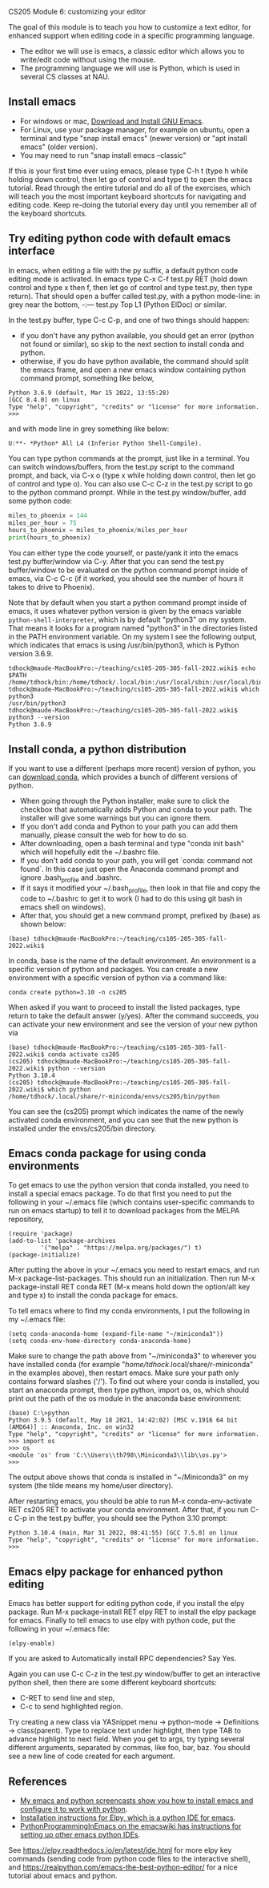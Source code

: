 CS205 Module 6: customizing your editor 

The goal of this module is to teach you how to customize a text
editor, for enhanced support when editing code in a specific
programming language.
- The editor we will use is emacs, a classic editor which allows
  you to write/edit code without using the mouse.
- The programming language we will use is Python, which is used in
  several CS classes at NAU.

** Install emacs

- For windows or mac, [[https://www.gnu.org/software/emacs/download.html][Download and Install GNU Emacs]].
- For Linux, use your package manager, for example on ubuntu, open a
  terminal and type "snap install emacs" (newer version) or "apt
  install emacs" (older version).
- You may need to run "snap install emacs --classic"

If this is your first time ever using emacs, please type C-h t (type h
while holding down control, then let go of control and type t) to open
the emacs tutorial. Read through the entire tutorial and do all of the
exercises, which will teach you the most important keyboard shortcuts
for navigating and editing code. Keep re-doing the tutorial every day
until you remember all of the keyboard shortcuts.

** Try editing python code with default emacs interface

In emacs, when editing a file with the py suffix, a default python
code editing mode is activated.
In emacs type C-x C-f test.py RET (hold down control and type x then
f, then let go of control and type test.py, then type return).
That should open a buffer called test.py, with a python mode-line: in
grey near the bottom, -:--- test.py Top L1 (Python ElDoc) or similar.

In the test.py buffer, type C-c C-p, and one of two things should happen:
- if you don't have any python available, you should get an error
  (python not found or similar), so skip to the next section to
  install conda and python.
- otherwise, if you do have python available, the command should split
  the emacs frame, and open a new emacs window containing python
  command prompt, something like below,

#+begin_src
Python 3.6.9 (default, Mar 15 2022, 13:55:28) 
[GCC 8.4.0] on linux
Type "help", "copyright", "credits" or "license" for more information.
>>> 
#+end_src
and with mode line in grey something like below:
#+begin_src
U:**- *Python* All L4 (Inferior Python Shell-Compile).
#+end_src
You can type python commands at the prompt, just like in a
terminal. You can switch windows/buffers, from the test.py script to
the command prompt, and back, via C-x o (type x while holding down
control, then let go of control and type o). You can also use C-c C-z
in the test.py script to go to the python command prompt. While in the
test.py window/buffer, add some python code:

#+begin_src python
  miles_to_phoenix = 144
  miles_per_hour = 75
  hours_to_phoenix = miles_to_phoenix/miles_per_hour
  print(hours_to_phoenix)
#+end_src

You can either type the code yourself, or paste/yank it into the emacs
test.py buffer/window via C-y. After that you can send the test.py
buffer/window to be evaluated on the python command prompt inside of
emacs, via C-c C-c (if it worked, you should see the number of hours
it takes to drive to Phoenix).

Note that by default when you start a python command prompt inside of
emacs, it uses whatever python version is given by the emacs variable
=python-shell-interpreter=, which is by default "python3" on my
system. That means it looks for a program named "python3" in the
directories listed in the PATH environment variable. On my system I
see the following output, which indicates that emacs is using
/usr/bin/python3, which is Python version 3.6.9.

#+begin_src 
tdhock@maude-MacBookPro:~/teaching/cs105-205-305-fall-2022.wiki$ echo $PATH
/home/tdhock/bin:/home/tdhock/.local/bin:/usr/local/sbin:/usr/local/bin:/usr/sbin:/usr/bin:/sbin:/bin:/usr/games:/usr/local/games:/snap/bin:/snap/emacs/current/usr/bin
tdhock@maude-MacBookPro:~/teaching/cs105-205-305-fall-2022.wiki$ which python3
/usr/bin/python3
tdhock@maude-MacBookPro:~/teaching/cs105-205-305-fall-2022.wiki$ python3 --version
Python 3.6.9
#+end_src

** Install conda, a python distribution

If you want to use a different (perhaps more recent) version of
python, you can [[https://docs.conda.io/en/latest/miniconda.html][download conda]], which provides a bunch of different
versions of python.
- When going through the Python installer, make sure to click the checkbox that automatically adds Python and conda
  to your path. The installer will give some warnings but you can ignore them.
- If you don't add conda and Python to your path you can add them manually, please consult the web for how to do so.
- After downloading, open a bash terminal and type "conda init bash"
  which will hopefully edit the ~/.bashrc file.
- If you don't add conda to your path, you will get `conda: command not found`. In this case just open the Anaconda command prompt 
  and ignore .bash_profile and .bashrc.
- If it says it modified your ~/.bash_profile, then look in that file
  and copy the code to ~/.bashrc to get it to work (I had to do this
  using git bash in emacs shell on windows).
- After that, you should get a new command prompt, prefixed by (base)
  as shown below:

#+begin_src
(base) tdhock@maude-MacBookPro:~/teaching/cs105-205-305-fall-2022.wiki$ 
#+end_src

In conda, base is the name of the default environment. An environment
is a specific version of python and packages. You can create a new
environment with a specific version of python via a command like:

#+begin_src shell-script
  conda create python=3.10 -n cs205 
#+end_src

When asked if you want to proceed to install the listed packages, type
return to take the default answer (y/yes). After the command succeeds,
you can activate your new environment and see the version of your new
python via

#+begin_src 
(base) tdhock@maude-MacBookPro:~/teaching/cs105-205-305-fall-2022.wiki$ conda activate cs205
(cs205) tdhock@maude-MacBookPro:~/teaching/cs105-205-305-fall-2022.wiki$ python --version
Python 3.10.4
(cs205) tdhock@maude-MacBookPro:~/teaching/cs105-205-305-fall-2022.wiki$ which python
/home/tdhock/.local/share/r-miniconda/envs/cs205/bin/python
#+end_src

You can see the (cs205) prompt which indicates the name of the newly
activated conda environment, and you can see that the new python is
installed under the envs/cs205/bin directory.

** Emacs conda package for using conda environments

To get emacs to use the python version that conda installed, you need
to install a special emacs package. To do that first you
need to put the following in your ~/.emacs file (which contains
user-specific commands to run on emacs startup) to tell it to download
packages from the MELPA repository,

#+BEGIN_SRC elisp
  (require 'package)
  (add-to-list 'package-archives
	       '("melpa" . "https://melpa.org/packages/") t)
  (package-initialize)
#+END_SRC

After putting the above in your ~/.emacs you need to restart emacs, and
run M-x package-list-packages. This should run an initialization.
Then run M-x package-install RET conda RET (M-x means hold down the
option/alt key and type x) to install the conda package for emacs.

To tell emacs where to find my conda environments, I put the following
in my ~/.emacs file:

#+begin_src elisp
  (setq conda-anaconda-home (expand-file-name "~/miniconda3"))
  (setq conda-env-home-directory conda-anaconda-home)
#+end_src

Make sure to change the path above from "~/miniconda3" to wherever you
have installed conda (for example
"/home/tdhock/.local/share/r-miniconda" in the examples above), then
restart emacs. Make sure your path only contains forward slashes ('/').
To find out where your conda is installed, you start an
anaconda prompt, then type python, import os, os, which should print
out the path of the os module in the anaconda base environment:

#+begin_src
(base) C:\>python
Python 3.9.5 (default, May 18 2021, 14:42:02) [MSC v.1916 64 bit (AMD64)] :: Anaconda, Inc. on win32
Type "help", "copyright", "credits" or "license" for more information.
>>> import os
>>> os
<module 'os' from 'C:\\Users\\th798\\Miniconda3\\lib\\os.py'>
>>>
#+end_src

The output above shows that conda is installed in "~/Miniconda3" on my
system (the tilde means my home/user directory).

After restarting emacs, you should be able to run M-x
conda-env-activate RET cs205 RET to activate your conda
environment. After that, if you run C-c C-p in the test.py buffer, you
should see the Python 3.10 prompt:

#+begin_src 
Python 3.10.4 (main, Mar 31 2022, 08:41:55) [GCC 7.5.0] on linux
Type "help", "copyright", "credits" or "license" for more information.
>>>
#+end_src

** Emacs elpy package for enhanced python editing

Emacs has better support for editing python code, if you install the
elpy package. Run M-x package-install RET elpy RET to install the elpy
package for emacs. Finally to tell emacs to use elpy with python
code, put the following in your ~/.emacs file:

#+begin_src elisp
  (elpy-enable)
#+end_src

If you are asked to Automatically install RPC dependencies? Say Yes.

Again you can use C-c C-z in the test.py window/buffer to get an
interactive python shell, then there are some different keyboard
shortcuts:
- C-RET to send line and step,
- C-c to send highlighted region.

Try creating a new class via YASnippet menu -> python-mode ->
Definitions -> class(parent). Type to replace text under highlight,
then type TAB to advance highlight to next field. When you get to
args, try typing several different arguments, separated by commas,
like foo, bar, baz. You should see a new line of code created for each
argument.

** References

- [[https://www.youtube.com/playlist?list=PLwc48KSH3D1OeAHFQhWpd8Fz8rLhTaD7t][My emacs and python screencasts show you how to install emacs and
  configure it to work with python]].
- [[https://elpy.readthedocs.io/en/latest/introduction.html#installation][Installation instructions for Elpy, which is a python IDE for emacs]].
- [[https://www.emacswiki.org/emacs/PythonProgrammingInEmacs][PythonProgrammingInEmacs on the emacswiki has instructions for
    setting up other emacs python IDEs]].

See [[https://elpy.readthedocs.io/en/latest/ide.html]] for more elpy key
commands (sending code from python code files to the interactive
shell), and [[https://realpython.com/emacs-the-best-python-editor/]] for a
nice tutorial about emacs and python.

